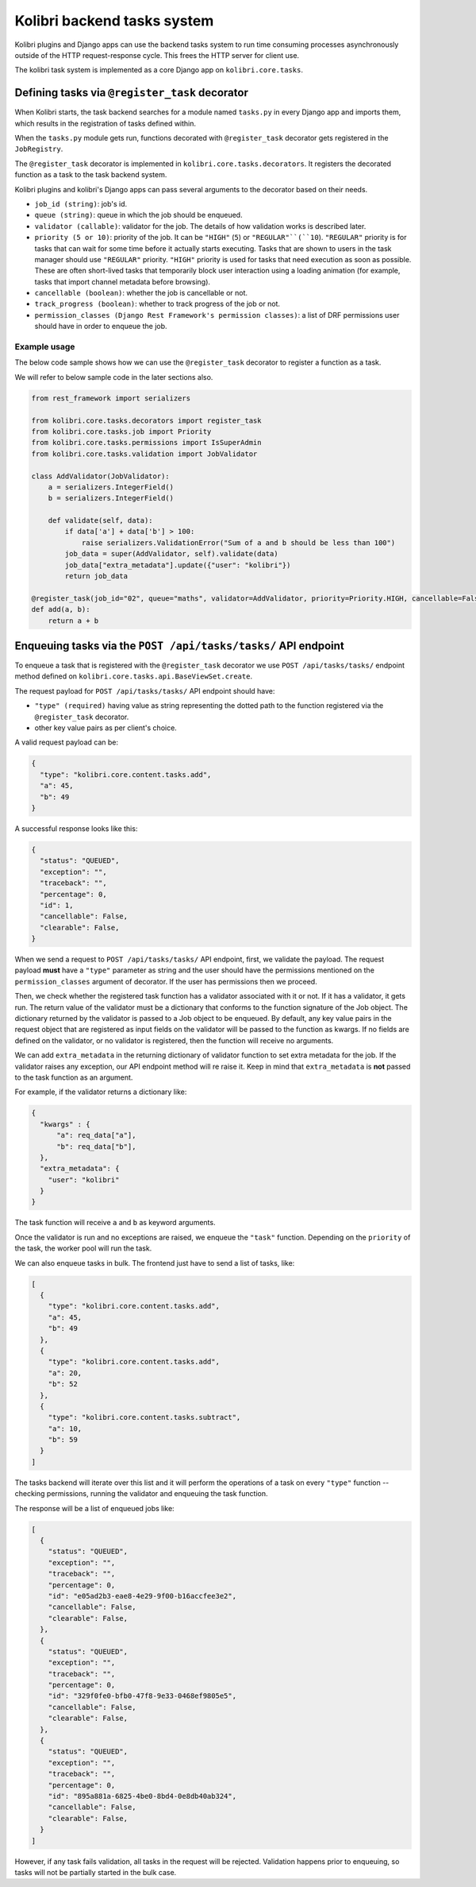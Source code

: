 Kolibri backend tasks system
=============================


Kolibri plugins and Django apps can use the backend tasks system to run time consuming processes asynchronously outside of the HTTP request-response cycle. This frees the HTTP server for client use.

The kolibri task system is implemented as a core Django app on ``kolibri.core.tasks``.


Defining tasks via ``@register_task`` decorator
------------------------------------------------


When Kolibri starts, the task backend searches for a module named ``tasks.py`` in every Django app and imports them, which results in the registration of tasks defined within.

When the ``tasks.py`` module gets run, functions decorated with ``@register_task`` decorator gets registered in the ``JobRegistry``.

The ``@register_task`` decorator is implemented in ``kolibri.core.tasks.decorators``. It registers the decorated function as a task to the task backend system.

Kolibri plugins and kolibri's Django apps can pass several arguments to the decorator based on their needs.

- ``job_id (string)``: job's id.
- ``queue (string)``: queue in which the job should be enqueued.
- ``validator (callable)``: validator for the job. The details of how validation works is described later.
- ``priority (5 or 10)``: priority of the job. It can be ``"HIGH"`` (``5``) or ``"REGULAR"``(``10``). ``"REGULAR"`` priority is for tasks that can wait for some time before it actually starts executing. Tasks that are shown to users in the task manager should use ``"REGULAR"`` priority. ``"HIGH"`` priority is used for tasks that need execution as soon as possible. These are often short-lived tasks that temporarily block user interaction using a loading animation (for example, tasks that import channel metadata before browsing).
- ``cancellable (boolean)``: whether the job is cancellable or not.
- ``track_progress (boolean)``: whether to track progress of the job or not.
- ``permission_classes (Django Rest Framework's permission classes)``: a list of DRF permissions user should have in order to enqueue the job.


Example usage
~~~~~~~~~~~~~~


The below code sample shows how we can use the ``@register_task`` decorator to register a function as a task.

We will refer to below sample code in the later sections also.

.. code-block:: python

    from rest_framework import serializers

    from kolibri.core.tasks.decorators import register_task
    from kolibri.core.tasks.job import Priority
    from kolibri.core.tasks.permissions import IsSuperAdmin
    from kolibri.core.tasks.validation import JobValidator

    class AddValidator(JobValidator):
        a = serializers.IntegerField()
        b = serializers.IntegerField()

        def validate(self, data):
            if data['a'] + data['b'] > 100:
                raise serializers.ValidationError("Sum of a and b should be less than 100")
            job_data = super(AddValidator, self).validate(data)
            job_data["extra_metadata"].update({"user": "kolibri"})
            return job_data

    @register_task(job_id="02", queue="maths", validator=AddValidator, priority=Priority.HIGH, cancellable=False, track_progress=True, permission_classes=[IsSuperAdmin])
    def add(a, b):
        return a + b


Enqueuing tasks via the ``POST /api/tasks/tasks/`` API endpoint
-----------------------------------------------------------------


To enqueue a task that is registered with the ``@register_task`` decorator we use ``POST /api/tasks/tasks/`` endpoint method defined on ``kolibri.core.tasks.api.BaseViewSet.create``.

The request payload for ``POST /api/tasks/tasks/`` API endpoint should have:

- ``"type" (required)`` having value as string representing the dotted path to the function registered via the ``@register_task`` decorator.
- other key value pairs as per client's choice.

A valid request payload can be:

.. code-block:: python

    {
      "type": "kolibri.core.content.tasks.add",
      "a": 45,
      "b": 49
    }

A successful response looks like this:

.. code-block:: python

    {
      "status": "QUEUED",
      "exception": "",
      "traceback": "",
      "percentage": 0,
      "id": 1,
      "cancellable": False,
      "clearable": False,
    }

When we send a request to ``POST /api/tasks/tasks/`` API endpoint, first, we validate the payload. The request
payload **must** have a ``"type"`` parameter as string and the user should have the permissions mentioned on the
``permission_classes`` argument of decorator. If the user has permissions then we proceed.

Then, we check whether the registered task function has a validator associated with it or not. If it has a validator, it
gets run. The return value of the validator must be a dictionary that conforms to the function signature of the Job object.
The dictionary returned by the validator is passed to a Job object to be enqueued. By default, any key value pairs in the
request object that are registered as input fields on the validator will be passed to the function as kwargs. If no fields
are defined on the validator, or no validator is registered, then the function will receive no arguments.

We can add ``extra_metadata`` in the returning dictionary of validator function to set extra metadata for the job. If the validator raises
any exception, our API endpoint method will re raise it. Keep in mind that ``extra_metadata`` is **not** passed to the task function as an argument.

For example, if the validator returns a dictionary like:

.. code-block:: python

    {
      "kwargs" : {
          "a": req_data["a"],
          "b": req_data["b"],
      },
      "extra_metadata": {
        "user": "kolibri"
      }
    }

The task function will receive ``a`` and ``b`` as keyword arguments.

Once the validator is run and no exceptions are raised, we enqueue the ``"task"`` function. Depending on the
``priority`` of the task, the worker pool will run the task.

We can also enqueue tasks in bulk. The frontend just have to send a list of tasks, like:


.. code-block:: python

    [
      {
        "type": "kolibri.core.content.tasks.add",
        "a": 45,
        "b": 49
      },
      {
        "type": "kolibri.core.content.tasks.add",
        "a": 20,
        "b": 52
      },
      {
        "type": "kolibri.core.content.tasks.subtract",
        "a": 10,
        "b": 59
      }
    ]

The tasks backend will iterate over this list and it will perform the operations of a task on every ``"type"`` function -- checking permissions, running the validator and enqueuing the task function.

The response will be a list of enqueued jobs like:

.. code-block:: python

    [
      {
        "status": "QUEUED",
        "exception": "",
        "traceback": "",
        "percentage": 0,
        "id": "e05ad2b3-eae8-4e29-9f00-b16accfee3e2",
        "cancellable": False,
        "clearable": False,
      },
      {
        "status": "QUEUED",
        "exception": "",
        "traceback": "",
        "percentage": 0,
        "id": "329f0fe0-bfb0-47f8-9e33-0468ef9805e5",
        "cancellable": False,
        "clearable": False,
      },
      {
        "status": "QUEUED",
        "exception": "",
        "traceback": "",
        "percentage": 0,
        "id": "895a881a-6825-4be0-8bd4-0e8db40ab324",
        "cancellable": False,
        "clearable": False,
      }
    ]

However, if any task fails validation, all tasks in the request will be rejected. Validation happens prior to enqueuing, so tasks will not be partially started in the bulk case.
